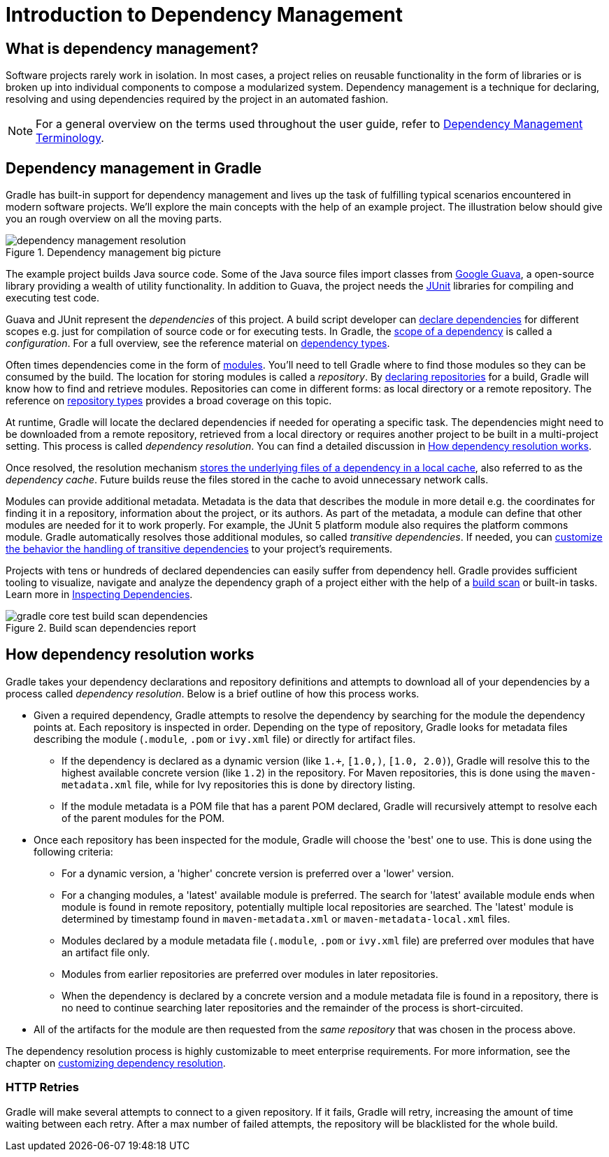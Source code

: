 // Copyright 2018 the original author or authors.
//
// Licensed under the Apache License, Version 2.0 (the "License");
// you may not use this file except in compliance with the License.
// You may obtain a copy of the License at
//
//      http://www.apache.org/licenses/LICENSE-2.0
//
// Unless required by applicable law or agreed to in writing, software
// distributed under the License is distributed on an "AS IS" BASIS,
// WITHOUT WARRANTIES OR CONDITIONS OF ANY KIND, either express or implied.
// See the License for the specific language governing permissions and
// limitations under the License.

[[introduction_dependency_management]]
= Introduction to Dependency Management

== What is dependency management?

Software projects rarely work in isolation. In most cases, a project relies on reusable functionality in the form of libraries or is broken up into individual components to compose a modularized system. Dependency management is a technique for declaring, resolving and using dependencies required by the project in an automated fashion.

[NOTE]
====
For a general overview on the terms used throughout the user guide, refer to <<dependency_management_terminology.adoc#dependency_management_terminology,Dependency Management Terminology>>.
====

== Dependency management in Gradle

Gradle has built-in support for dependency management and lives up the task of fulfilling typical scenarios encountered in modern software projects. We’ll explore the main concepts with the help of an example project. The illustration below should give you an rough overview on all the moving parts.

[.inset]
.Dependency management big picture
image::dependency-management-resolution.png[]

The example project builds Java source code. Some of the Java source files import classes from link:https://github.com/google/guava[Google Guava], a open-source library providing a wealth of utility functionality. In addition to Guava, the project needs the link:http://junit.org/junit5/[JUnit] libraries for compiling and executing test code.

Guava and JUnit represent the _dependencies_ of this project. A build script developer can <<declaring_dependencies.adoc#declaring_dependencies,declare dependencies>> for different scopes e.g. just for compilation of source code or for executing tests. In Gradle, the <<managing_dependency_configurations.adoc#managing_dependency_configurations,scope of a dependency>> is called a _configuration_. For a full overview, see the reference material on <<dependency_types.adoc#dependency_types,dependency types>>.

Often times dependencies come in the form of <<dependency_management_terminology.adoc#sub:terminology_module,modules>>. You’ll need to tell Gradle where to find those modules so they can be consumed by the build. The location for storing modules is called a _repository_. By <<declaring_repositories.adoc#declaring_repositories,declaring repositories>> for a build, Gradle will know how to find and retrieve modules. Repositories can come in different forms: as local directory or a remote repository. The reference on <<repository_types.adoc#repository_types,repository types>> provides a broad coverage on this topic.

At runtime, Gradle will locate the declared dependencies if needed for operating a specific task. The dependencies might need to be downloaded from a remote repository, retrieved from a local directory or requires another project to be built in a multi-project setting. This process is called _dependency resolution_. You can find a detailed discussion in <<#sec:dependency_resolution,How dependency resolution works>>.

Once resolved, the resolution mechanism <<dependency_cache.adoc#dependency_cache,stores the underlying files of a dependency in a local cache>>, also referred to as the _dependency cache_. Future builds reuse the files stored in the cache to avoid unnecessary network calls.

Modules can provide additional metadata. Metadata is the data that describes the module in more detail e.g. the coordinates for finding it in a repository, information about the project, or its authors. As part of the metadata, a module can define that other modules are needed for it to work properly. For example, the JUnit 5 platform module also requires the platform commons module. Gradle automatically resolves those additional modules, so called _transitive dependencies_. If needed, you can <<managing_transitive_dependencies.adoc#managing_transitive_dependencies,customize the behavior the handling of transitive dependencies>> to your project's requirements.

Projects with tens or hundreds of declared dependencies can easily suffer from dependency hell. Gradle provides sufficient tooling to visualize, navigate and analyze the dependency graph of a project either with the help of a link:https://scans.gradle.com/get-started[build scan] or built-in tasks. Learn more in <<inspecting_dependencies.adoc#inspecting_dependencies,Inspecting Dependencies>>.

.Build scan dependencies report
image::gradle-core-test-build-scan-dependencies.png[]

[[sec:dependency_resolution]]
== How dependency resolution works

Gradle takes your dependency declarations and repository definitions and attempts to download all of your dependencies by a process called _dependency resolution_. Below is a brief outline of how this process works.

* Given a required dependency, Gradle attempts to resolve the dependency by searching for the module the dependency points at. Each repository is inspected in order. Depending on the type of repository, Gradle looks for metadata files describing the module (`.module`, `.pom` or `ivy.xml` file) or directly for artifact files.

** If the dependency is declared as a dynamic version (like `1.+`, `[1.0,)`, `[1.0, 2.0)`), Gradle will resolve this to the highest available concrete version (like `1.2`) in the repository. For Maven repositories, this is done using the `maven-metadata.xml` file, while for Ivy repositories this is done by directory listing.

** If the module metadata is a POM file that has a parent POM declared, Gradle will recursively attempt to resolve each of the parent modules for the POM.

* Once each repository has been inspected for the module, Gradle will choose the 'best' one to use. This is done using the following criteria:

** For a dynamic version, a 'higher' concrete version is preferred over a 'lower' version.

** For a changing modules, a 'latest' available module is preferred. The search for 'latest' available module ends when module is found in remote repository, potentially multiple local repositories are searched. The 'latest' module is determined by timestamp found in `maven-metadata.xml` or `maven-metadata-local.xml` files.

** Modules declared by a module metadata file (`.module`, `.pom` or `ivy.xml` file) are preferred over modules that have an artifact file only.

** Modules from earlier repositories are preferred over modules in later repositories.

** When the dependency is declared by a concrete version and a module metadata file is found in a repository, there is no need to continue searching later repositories and the remainder of the process is short-circuited.

* All of the artifacts for the module are then requested from the _same repository_ that was chosen in the process above.

The dependency resolution process is highly customizable to meet enterprise requirements. For more information, see the chapter on <<customizing_dependency_resolution_behavior.adoc#customizing_dependency_resolution_behavior,customizing dependency resolution>>.

[[sub:http-retries]]
### HTTP Retries

Gradle will make several attempts to connect to a given repository. If it fails, Gradle will retry, increasing the amount of time waiting between each retry. After a max number of failed attempts, the repository will be blacklisted for the whole build.
